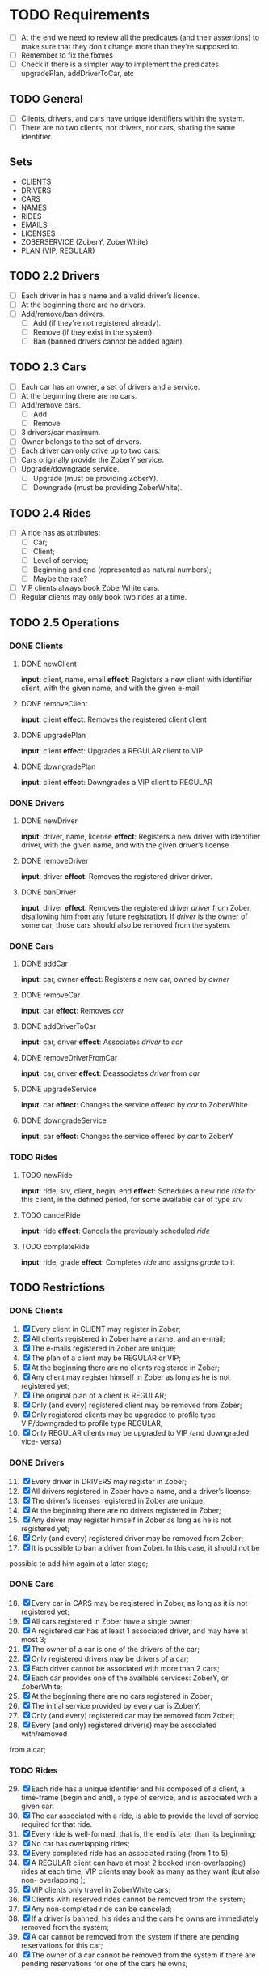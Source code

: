 * TODO Requirements
- [ ] At the end we need to review all the predicates (and their assertions) to make sure that they don't change more than they're supposed to.
- [ ] Remember to fix the fixmes
- [ ] Check if there is a simpler way to implement the predicates upgradePlan,
  addDriverToCar, etc
** TODO General
- [ ] Clients, drivers, and cars have unique identifiers within the system.
- [ ] There are no two clients, nor drivers, nor cars, sharing the same
  identifier.
** Sets
- CLIENTS
- DRIVERS
- CARS
- NAMES
- RIDES
- EMAILS
- LICENSES
- ZOBERSERVICE (ZoberY, ZoberWhite)
- PLAN (VIP, REGULAR)
** TODO 2.2 Drivers
- [ ] Each driver in has a name and a valid driver’s license.
- [ ] At the beginning there are no drivers.
- [ ] Add/remove/ban drivers.
  - [ ] Add (if they're not registered already).
  - [ ] Remove (if they exist in the system).
  - [ ] Ban (banned drivers cannot be added again).
** TODO 2.3 Cars
- [ ] Each car has an owner, a set of drivers and a service.
- [ ] At the beginning there are no cars.
- [ ] Add/remove cars.
  - [ ] Add
  - [ ] Remove
- [ ] 3 drivers/car maximum.
- [ ] Owner belongs to the set of drivers.
- [ ] Each driver can only drive up to two cars.
- [ ] Cars originally provide the ZoberY service.
- [ ] Upgrade/downgrade service.
  - [ ] Upgrade (must be providing ZoberY).
  - [ ] Downgrade (must be providing ZoberWhite).
** TODO 2.4 Rides
- [ ] A ride has as attributes:
  - [ ] Car;
  - [ ] Client;
  - [ ] Level of service;
  - [ ] Beginning and end (represented as natural numbers);
  - [ ] Maybe the rate?
- [ ] VIP clients always book ZoberWhite cars.
- [ ] Regular clients may only book two rides at a time.
** TODO 2.5 Operations
*** DONE Clients
CLOSED: [2016-12-08 Thu 02:51]
**** DONE newClient
CLOSED: [2016-12-08 Thu 02:14]
*input*: client, name, email
*effect*: Registers a new client with identifier client, with the given name,
and with the given e-mail
**** DONE removeClient
CLOSED: [2016-12-08 Thu 02:27]
*input*: client
*effect*: Removes the registered client client
**** DONE upgradePlan
CLOSED: [2016-12-08 Thu 02:50]
*input*: client
*effect*: Upgrades a REGULAR client to VIP
**** DONE downgradePlan
CLOSED: [2016-12-08 Thu 02:51]
*input*: client
*effect*: Downgrades a VIP client to REGULAR
*** DONE Drivers
CLOSED: [2016-12-08 Thu 19:54]
**** DONE newDriver
CLOSED: [2016-12-08 Thu 16:54]
*input*: driver, name, license
*effect*: Registers a new driver with identifier driver, with the given name,
and with the given driver’s license
**** DONE removeDriver
CLOSED: [2016-12-08 Thu 17:01]
*input*: driver
*effect*: Removes the registered driver driver.
**** DONE banDriver
CLOSED: [2016-12-08 Thu 19:54]
*input*: driver
*effect*: Removes the registered driver /driver/ from Zober, disallowing him
from any future registration. If /driver/ is the owner of some car, those cars
should also be removed from the system.
*** DONE Cars
CLOSED: [2016-12-08 Thu 19:53]
**** DONE addCar
CLOSED: [2016-12-08 Thu 19:00]
*input*: car, owner
*effect*: Registers a new car, owned by /owner/
**** DONE removeCar
CLOSED: [2016-12-08 Thu 19:53]
*input*: car
*effect*: Removes /car/
**** DONE addDriverToCar
CLOSED: [2016-12-08 Thu 19:24]
*input*: car, driver
*effect*: Associates /driver/ to /car/
**** DONE removeDriverFromCar
CLOSED: [2016-12-08 Thu 19:49]
*input*: car, driver
*effect*: Deassociates /driver/ from /car/
**** DONE upgradeService
CLOSED: [2016-12-08 Thu 19:52]
*input*: car
*effect*: Changes the service offered by /car/ to ZoberWhite
**** DONE downgradeService
CLOSED: [2016-12-08 Thu 19:53]
*input*: car
*effect*: Changes the service offered by /car/ to ZoberY
*** TODO Rides
**** TODO newRide
*input*: ride, srv, client, begin, end
*effect*: Schedules a new ride /ride/ for this client, in the defined period,
for some available car of type /srv/
**** TODO cancelRide
*input*: ride
*effect*: Cancels the previously scheduled /ride/
**** TODO completeRide
*input*: ride, grade
*effect*: Completes /ride/ and assigns /grade/ to it
** TODO Restrictions
*** DONE Clients
CLOSED: [2016-12-08 Thu 22:41]
1. [X] Every client in CLIENT may register in Zober;
2. [X] All clients registered in Zober have a name, and an e-mail;
3. [X] The e-mails registered in Zober are unique;
4. [X] The plan of a client may be REGULAR or VIP;
5. [X] At the beginning there are no clients registered in Zober;
6. [X] Any client may register himself in Zober as long as he is not registered yet;
7. [X] The original plan of a client is REGULAR;
8. [X] Only (and every) registered client may be removed from Zober;
9. [X] Only registered clients may be upgraded to profile type VIP/downgraded to profile type REGULAR;
10. [X] Only REGULAR clients may be upgraded to VIP (and downgraded vice- versa)
*** DONE Drivers
CLOSED: [2016-12-08 Thu 22:39]
11. [@11] [X] Every driver in DRIVERS may register in Zober;
12. [X] All drivers registered in Zober have a name, and a driver’s license;
13. [X] The driver’s licenses registered in Zober are unique;
14. [X] At the beginning there are no drivers registered in Zober;
15. [X] Any driver may register himself in Zober as long as he is not registered yet;
16. [X] Only (and every) registered driver may be removed from Zober;
17. [X] It is possible to ban a driver from Zober. In this case, it should not be
possible to add him again at a later stage;
*** DONE Cars
CLOSED: [2016-12-09 Fri 18:14]
18. [@18] [X] Every car in CARS may be registered in Zober, as long as it is not registered yet;
19. [X] All cars registered in Zober have a single owner;
20. [X] A registered car has at least 1 associated driver, and may have at most 3;
21. [X] The owner of a car is one of the drivers of the car;
22. [X] Only registered drivers may be drivers of a car;
23. [X] Each driver cannot be associated with more than 2 cars;
24. [X] Each car provides one of the available services: ZoberY, or ZoberWhite;
25. [X] At the beginning there are no cars registered in Zober;
26. [X] The initial service provided by every car is ZoberY;
27. [X] Only (and every) registered car may be removed from Zober;
28. [X] Every (and only) registered driver(s) may be associated with/removed
from a car;
*** TODO Rides
29. [@29] [X] Each ride has a unique identifier and his composed of a client, a time-frame (begin and end), a type of service, and is associated with a given car.
30. [X] The car associated with a ride, is able to provide the level of service required for that ride.
31. [X] Every ride is well-formed, that is, the end is later than its beginning;
32. [X] No car has overlapping rides;
33. [X] Every completed ride has an associated rating (from 1 to 5);
34. [X] A REGULAR client can have at most 2 booked (non-overlapping) rides at each time; VIP clients may book as many as they want (but also non- overlapping );
35. [X] VIP clients only travel in ZoberWhite cars;
36. [X] Clients with reserved rides cannot be removed from the system;
37. [X] Any non-completed ride can be canceled;
38. [X] If a driver is banned, his rides and the cars he owns are immediately removed from the system;
39. [X] A car cannot be removed from the system if there are pending reservations for this car;
40. [X] The owner of a car cannot be removed from the system if there are pending reservations for one of the cars he owns;
* TODO Report
